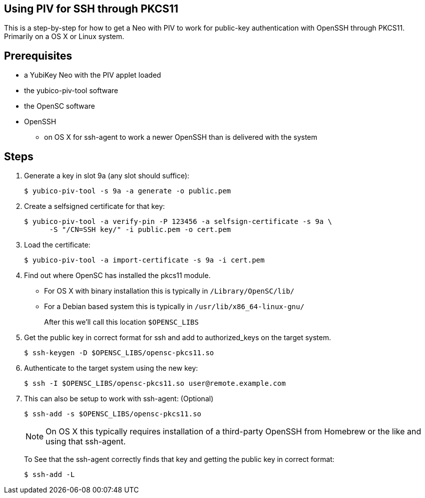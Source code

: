 Using PIV for SSH through PKCS11
--------------------------------

This is a step-by-step for how to get a Neo with PIV to work for
public-key authentication with OpenSSH through PKCS11.
Primarily on a OS X or Linux system.

Prerequisites
-------------

* a YubiKey Neo with the PIV applet loaded
* the yubico-piv-tool software
* the OpenSC software
* OpenSSH
** on OS X for ssh-agent to work a newer OpenSSH than is delivered with the system

Steps
-----

1. Generate a key in slot 9a (any slot should suffice):

  $ yubico-piv-tool -s 9a -a generate -o public.pem

2. Create a selfsigned certificate for that key:

  $ yubico-piv-tool -a verify-pin -P 123456 -a selfsign-certificate -s 9a \
        -S "/CN=SSH key/" -i public.pem -o cert.pem

3. Load the certificate:

   $ yubico-piv-tool -a import-certificate -s 9a -i cert.pem

4. Find out where OpenSC has installed the pkcs11 module.

  * For OS X with binary installation this is typically in `/Library/OpenSC/lib/`

  * For a Debian based system this is typically in `/usr/lib/x86_64-linux-gnu/`
+
After this we'll call this location `$OPENSC_LIBS`

5. Get the public key in correct format for ssh and add to authorized_keys on
the target system.

   $ ssh-keygen -D $OPENSC_LIBS/opensc-pkcs11.so

6. Authenticate to the target system using the new key:

   $ ssh -I $OPENSC_LIBS/opensc-pkcs11.so user@remote.example.com

7. This can also be setup to work with ssh-agent: (Optional)

   $ ssh-add -s $OPENSC_LIBS/opensc-pkcs11.so
+
NOTE: On OS X this typically requires installation of a third-party OpenSSH from Homebrew or the like and using that ssh-agent.
+
To See that the ssh-agent correctly finds that key and getting the public key in correct format:

   $ ssh-add -L
